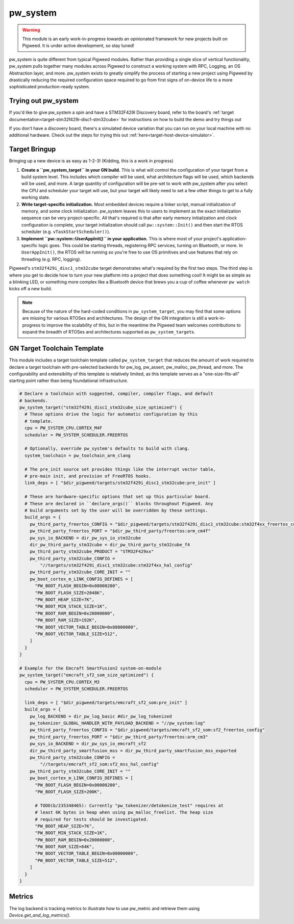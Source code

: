 .. _module-pw_system:

=========
pw_system
=========
.. warning::
  This module is an early work-in-progress towards an opinionated framework for
  new projects built on Pigweed. It is under active development, so stay tuned!

pw_system is quite different from typical Pigweed modules. Rather than providing
a single slice of vertical functionality, pw_system pulls together many modules
across Pigweed to construct a working system with RPC, Logging, an OS
Abstraction layer, and more. pw_system exists to greatly simplify the process
of starting a new project using Pigweed by drastically reducing the required
configuration space required to go from first signs of on-device life to a more
sophisticated production-ready system.

Trying out pw_system
====================
If you'd like to give pw_system a spin and have a STM32F429I Discovery board,
refer to the board's
:ref:`target documentation<target-stm32f429i-disc1-stm32cube>` for instructions
on how to build the demo and try things out

If you don't have a discovery board, there's a simulated device variation that
you can run on your local machine with no additional hardware. Check out the
steps for trying this out :ref:`here<target-host-device-simulator>`.

Target Bringup
==============
Bringing up a new device is as easy as 1-2-3! (Kidding, this is a work in
progress)

#. **Create a ``pw_system_target`` in your GN build.**
   This is what will control the configuration of your target from a build
   system level. This includes which compiler will be used, what architecture
   flags will be used, which backends will be used, and more. A large quantity
   of configuration will be pre-set to work with pw_system after you select the
   CPU and scheduler your target will use, but your target will likely need to
   set a few other things to get to a fully working state.
#. **Write target-specific initialization.**
   Most embedded devices require a linker script, manual initialization of
   memory, and some clock initialization. pw_system leaves this to users to
   implement as the exact initialization sequence can be very project-specific.
   All that's required is that after early memory initialization and clock
   configuration is complete, your target initialization should call
   ``pw::system::Init()`` and then start the RTOS scheduler (e.g.
   ``vTaskStartScheduler()``).
#. **Implement ``pw::system::UserAppInit()`` in your application.**
   This is where most of your project's application-specific logic goes. This
   could be starting threads, registering RPC services, turning on Bluetooth,
   or more. In ``UserAppInit()``, the RTOS will be running so you're free to use
   OS primitives and use features that rely on threading (e.g. RPC, logging).

Pigweed's ``stm32f429i_disc1_stm32cube`` target demonstrates what's required by
the first two steps. The third step is where you get to decide how to turn your
new platform into a project that does something cool! It might be as simple as
a blinking LED, or something more complex like a Bluetooth device that brews you
a cup of coffee whenever ``pw watch`` kicks off a new build.

.. note::
  Because of the nature of the hard-coded conditions in ``pw_system_target``,
  you may find that some options are missing for various RTOSes and
  architectures. The design of the GN integration is still a work-in-progress
  to improve the scalability of this, but in the meantime the Pigweed team
  welcomes contributions to expand the breadth of RTOSes and architectures
  supported as ``pw_system_target``\s.

GN Target Toolchain Template
============================
This module includes a target toolchain template called ``pw_system_target``
that reduces the amount of work required to declare a target toolchain with
pre-selected backends for pw_log, pw_assert, pw_malloc, pw_thread, and more.
The configurability and extensibility of this template is relatively limited,
as this template serves as a "one-size-fits-all" starting point rather than
being foundational infrastructure.

.. code-block::

  # Declare a toolchain with suggested, compiler, compiler flags, and default
  # backends.
  pw_system_target("stm32f429i_disc1_stm32cube_size_optimized") {
    # These options drive the logic for automatic configuration by this
    # template.
    cpu = PW_SYSTEM_CPU.CORTEX_M4F
    scheduler = PW_SYSTEM_SCHEDULER.FREERTOS

    # Optionally, override pw_system's defaults to build with clang.
    system_toolchain = pw_toolchain_arm_clang

    # The pre_init source set provides things like the interrupt vector table,
    # pre-main init, and provision of FreeRTOS hooks.
    link_deps = [ "$dir_pigweed/targets/stm32f429i_disc1_stm32cube:pre_init" ]

    # These are hardware-specific options that set up this particular board.
    # These are declared in ``declare_args()`` blocks throughout Pigweed. Any
    # build arguments set by the user will be overridden by these settings.
    build_args = {
      pw_third_party_freertos_CONFIG = "$dir_pigweed/targets/stm32f429i_disc1_stm32cube:stm32f4xx_freertos_config"
      pw_third_party_freertos_PORT = "$dir_pw_third_party/freertos:arm_cm4f"
      pw_sys_io_BACKEND = dir_pw_sys_io_stm32cube
      dir_pw_third_party_stm32cube = dir_pw_third_party_stm32cube_f4
      pw_third_party_stm32cube_PRODUCT = "STM32F429xx"
      pw_third_party_stm32cube_CONFIG =
          "//targets/stm32f429i_disc1_stm32cube:stm32f4xx_hal_config"
      pw_third_party_stm32cube_CORE_INIT = ""
      pw_boot_cortex_m_LINK_CONFIG_DEFINES = [
        "PW_BOOT_FLASH_BEGIN=0x08000200",
        "PW_BOOT_FLASH_SIZE=2048K",
        "PW_BOOT_HEAP_SIZE=7K",
        "PW_BOOT_MIN_STACK_SIZE=1K",
        "PW_BOOT_RAM_BEGIN=0x20000000",
        "PW_BOOT_RAM_SIZE=192K",
        "PW_BOOT_VECTOR_TABLE_BEGIN=0x08000000",
        "PW_BOOT_VECTOR_TABLE_SIZE=512",
      ]
    }
  }

  # Example for the Emcraft SmartFusion2 system-on-module
  pw_system_target("emcraft_sf2_som_size_optimized") {
    cpu = PW_SYSTEM_CPU.CORTEX_M3
    scheduler = PW_SYSTEM_SCHEDULER.FREERTOS

    link_deps = [ "$dir_pigweed/targets/emcraft_sf2_som:pre_init" ]
    build_args = {
      pw_log_BACKEND = dir_pw_log_basic #dir_pw_log_tokenized
      pw_tokenizer_GLOBAL_HANDLER_WITH_PAYLOAD_BACKEND = "//pw_system:log"
      pw_third_party_freertos_CONFIG = "$dir_pigweed/targets/emcraft_sf2_som:sf2_freertos_config"
      pw_third_party_freertos_PORT = "$dir_pw_third_party/freertos:arm_cm3"
      pw_sys_io_BACKEND = dir_pw_sys_io_emcraft_sf2
      dir_pw_third_party_smartfusion_mss = dir_pw_third_party_smartfusion_mss_exported
      pw_third_party_stm32cube_CONFIG =
          "//targets/emcraft_sf2_som:sf2_mss_hal_config"
      pw_third_party_stm32cube_CORE_INIT = ""
      pw_boot_cortex_m_LINK_CONFIG_DEFINES = [
        "PW_BOOT_FLASH_BEGIN=0x00000200",
        "PW_BOOT_FLASH_SIZE=200K",

        # TODO(b/235348465): Currently "pw_tokenizer/detokenize_test" requires at
        # least 6K bytes in heap when using pw_malloc_freelist. The heap size
        # required for tests should be investigated.
        "PW_BOOT_HEAP_SIZE=7K",
        "PW_BOOT_MIN_STACK_SIZE=1K",
        "PW_BOOT_RAM_BEGIN=0x20000000",
        "PW_BOOT_RAM_SIZE=64K",
        "PW_BOOT_VECTOR_TABLE_BEGIN=0x00000000",
        "PW_BOOT_VECTOR_TABLE_SIZE=512",
      ]
    }
  }


Metrics
=======
The log backend is tracking metrics to illustrate how to use pw_metric and
retrieve them using `Device.get_and_log_metrics()`.